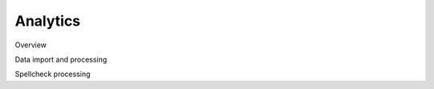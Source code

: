 #########
Analytics
#########

Overview

.. mermaid::

    flowchart TD
        s1[import current state into postgres]
        s2[process in postgres with dbt]
        s3[update spellcheck queue table in postgres]
        s4[trigger spellcheck processing]
        s5[iteratively send items from spellcheck queue to languagetool container]
        s6[process spellcheck errors in postgres with dbt]
        style s4 stroke-width:2px, stroke-dasharray: 5 5
        s1 --&gt; s2
        s2 --&gt; s3
        s3 -. poll finished .-&gt; s4
        s4 --&gt; s5
        s5 --&gt; s6

Data import and processing

.. mermaid::

    sequenceDiagram
        participant F as fastapi
        participant P as postgres
        participant R as rpc-dbt
        participant E as elastic
        autonumber
        note left of F: POST /run-analytics
        rect var(--md-footer-bg-color--dark)
        note over F: import into postgres
        F-&gt;&gt;E: load collections
        E--&gt;&gt;F: collections
        F-&gt;&gt;E: load materials
        E--&gt;&gt;F: materials
        F-&gt;&gt;P: store in postgres
        end
        rect var(--md-footer-bg-color--dark)
        note over F: run analytics
        F--)R: rpc: send run analytics
        R-&gt;&gt;P: runs analytics models
        note right of F: poll finished ...
        end
        rect var(--md-footer-bg-color--dark)
        note over F: store historical changes
        F--)R: rpc: send run snapshots
        R-&gt;&gt;P: runs snapshots
        note right of F: poll finished ...
        end
        note left of F: call spellcheck()

Spellcheck processing

.. mermaid::

    sequenceDiagram
        participant F as fastapi
        participant P as postgres
        participant R as rpc-dbt
        participant L as languagetool
        autonumber
        note left of F: call spellcheck()
        rect var(--md-footer-bg-color--dark)
        note over F: read from spellcheck queue
        F-&gt;&gt;P: load spellcheck items
        P--&gt;&gt;F: spellcheck items
        end
        rect var(--md-footer-bg-color--dark)
        note over F: read from spellcheck queue
        loop spellcheck items
            F-&gt;&gt;L: do spellcheck
            L--&gt;&gt;F: spellcheck error ?
            F-&gt;&gt;P: store error
        end
        end
        rect var(--md-footer-bg-color--dark)
        note over F: run spellcheck
        F--)R: rpc: send run spellcheck
        R-&gt;&gt;P: runs spellcheck models
        note right of F: poll finished ...
        end